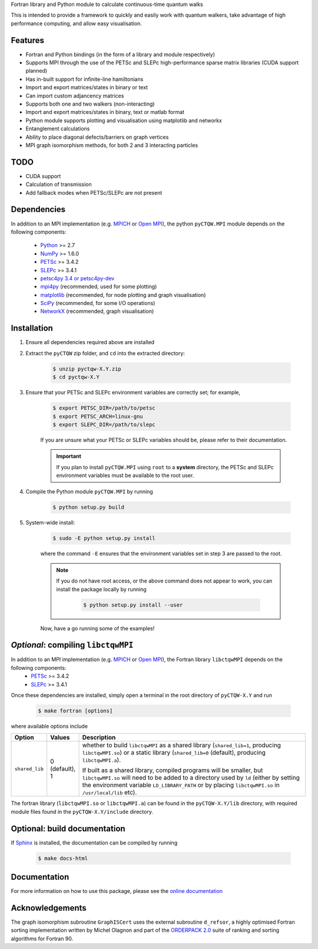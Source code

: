 Fortran library and Python module to calculate continuous-time quantum walks

This is intended to provide a framework to quickly and easily work with quantum
walkers, take advantage of high performance computing, and allow easy visualisation.

Features
============
* Fortran and Python bindings (in the form of a library and module respectively)
* Supports MPI through the use of the PETSc and SLEPc high-performance sparse
  matrix libraries (CUDA support planned)
* Has in-built support for infinite-line hamiltonians
* Import and export matrices/states in binary or text 
* Can import custom adjancency matrices
* Supports both one and two walkers (non-interacting)
* Import and export matrices/states in binary, text or matlab format
* Python module supports plotting and visualisation using matplotlib and networkx
* Entanglement calculations
* Ability to place diagonal defects/barriers on graph vertices
* MPI graph isomorphism methods, for both 2 and 3 interacting particles

TODO
============
* CUDA support
* Calculation of transmission
* Add fallback modes when PETSc/SLEPc are not present

Dependencies
============

In addition to an MPI implementation (e.g. `MPICH <http://www.mpich.org/>`_ or `Open MPI <http://www.open-mpi.org/>`_), the python ``pyCTQW.MPI`` module depends on the following components:

	- `Python <http://www.python.org/>`_ >= 2.7
	- `NumPy <http://www.numpy.org/>`_ >= 1.6.0
	- `PETSc <http://www.mcs.anl.gov/petsc/>`_ >= 3.4.2	
	- `SLEPc <http://www.grycap.upv.es/slepc/>`_ >= 3.4.1	
	- `petsc4py 3.4 or petsc4py-dev <https://pypi.python.org/pypi/petsc4py/3.4>`_
	- `mpi4py <http://mpi4py.scipy.org/>`_		(recommended, used for some plotting)
	- `matplotlib <http://matplotlib.org/>`_	(recommended, for node plotting and graph visualisation)
	- `SciPy <http://www.scipy.org/>`_			(recommended, for some I/O operations)
	- `NetworkX <http://networkx.github.io/>`_		(recommended, graph visualisation)


Installation
============

1) Ensure all dependencies required above are installed

2) Extract the ``pyCTQW`` zip folder, and ``cd`` into the extracted directory:

	.. code-block:: bash
		
		$ unzip pyctqw-X.Y.zip
		$ cd pyctqw-X.Y

3) Ensure that your PETSc and SLEPc environment variables are correctly set; for example,

	.. code-block:: bash

		$ export PETSC_DIR=/path/to/petsc
		$ export PETSC_ARCH=linux-gnu
		$ export SLEPC_DIR=/path/to/slepc

	If you are unsure what your PETSc or SLEPc variables should be, please refer to their documentation.

	.. important::
		If you plan to install ``pyCTQW.MPI`` using ``root`` to a **system** directory, the PETSc and SLEPc environment variables must be available to the root user.

4) Compile the Python module ``pyCTQW.MPI`` by running

	.. code-block:: bash
		
		$ python setup.py build

5) System-wide install:

	.. code-block:: bash
		
		$ sudo -E python setup.py install

	where the command ``-E`` ensures that the environment variables set in step 3 are passed to the root.

	.. note::
		If you do not have root access, or the above command does not appear to work, you can install the package locally by running

			.. code-block:: bash
				
				$ python setup.py install --user

	Now, have a go running some of the examples!

*Optional*: compiling ``libctqwMPI``
===========================================================

In addition to an MPI implementation (e.g. `MPICH <http://www.mpich.org/>`_ or `Open MPI <http://www.open-mpi.org/>`_), the Fortran library ``libctqwMPI`` depends on the following components:
    - `PETSc <http://www.mcs.anl.gov/petsc/>`_ >= 3.4.2   
    - `SLEPc <http://www.grycap.upv.es/slepc/>`_ >= 3.4.1

Once these dependencies are installed, simply open a terminal in the root directory of ``pyCTQW-X.Y`` and run
     
    .. code-block:: bash    
        
        $ make fortran [options]

where available options include

.. list-table::
    :widths: 3 3 30
    :header-rows: 1

    * - Option
      - Values
      - Description

    * - ``shared_lib``
      - 0 (default), 1
      - whether to build ``libctqwMPI`` as a shared library (``shared_lib=1``, producing ``libctqwMPI.so``) or a static library (``shared_lib=0`` (default), producing ``libctqwMPI.a``).

        If built as a shared library, compiled programs will be smaller, but ``libctqwMPI.so`` will need to be added to a directory used by ``ld`` (either by setting the environment variable ``LD_LIBRARY_PATH`` or by placing ``libctqwMPI.so`` in ``/usr/local/lib`` etc).
        
The fortran library (``libctqwMPI.so`` or ``libctqwMPI.a``) can be found in the ``pyCTQW-X.Y/lib`` directory, with required module files found in the ``pyCTQW-X.Y/include`` directory.


**Optional:** build documentation 
=======================================

If `Sphinx <http://sphinx-doc.org/>`_ is installed, the documentation can be compiled by running

	.. code-block:: bash
		
		$ make docs-html

Documentation
===============

For more information on how to use this package, please see the `online documentation <http://pyctqw.readthedocs.org>`_

Acknowledgements
===========================

The graph isomorphism subroutine ``GraphISCert`` uses the external subroutine ``d_refsor``, a highly optimised Fortran sorting implementation written by Michel Olagnon and part of the `ORDERPACK 2.0 <http://www.fortran-2000.com/rank/>`_ suite of ranking and sorting algorithms for Fortran 90.